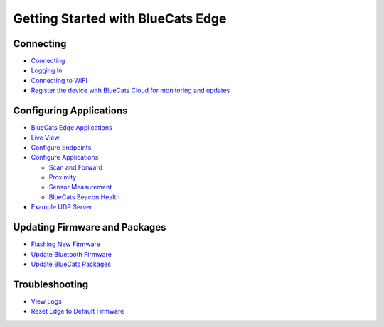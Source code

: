 Getting Started with BlueCats Edge
==================================

Connecting
~~~~~~~~~~

-  `Connecting <getting-started-connect#connecting-to-the-edge>`__
-  `Logging In <getting-started-connect#logging-in>`__
-  `Connecting to
   WIFI <getting-started-connect#connecting-to-internet-via-wifi>`__
-  `Register the device with BlueCats Cloud for monitoring and
   updates <getting-started-connect#register-with-bluecats-cloud>`__

Configuring Applications
~~~~~~~~~~~~~~~~~~~~~~~~

-  `BlueCats Edge
   Applications <getting-started-edge-applications#bluecats-edge-applications---overview>`__
-  `Live View <getting-started-edge-applications#live-view>`__
-  `Configure
   Endpoints <getting-started-edge-applications#configure-endpoints>`__
-  `Configure
   Applications <getting-started-edge-applications#configure-applications>`__

   -  `Scan and
      Forward <getting-started-edge-applications#application---scan-and-forward>`__
   -  `Proximity <getting-started-edge-applications#application---proximity>`__
   -  `Sensor
      Measurement <getting-started-edge-applications#application---sensor-measurement>`__
   -  `BlueCats Beacon
      Health <getting-started-edge-applications#application---bluecats-beacon-health>`__

-  `Example UDP
   Server <getting-started-edge-applications#example---receiving-data-with-a-simple-udp-server>`__

Updating Firmware and Packages
~~~~~~~~~~~~~~~~~~~~~~~~~~~~~~

-  `Flashing New
   Firmware <edge-update-firmware#flashing-new-firmware>`__
-  `Update Bluetooth Firmware <edge-update-bluetooth-firmware>`__
-  `Update BlueCats
   Packages <edge-update-firmware#updating-bluecats-edge-packages>`__

Troubleshooting
~~~~~~~~~~~~~~~

-  `View Logs <edge-troubleshooting#viewing-local-logs>`__
-  `Reset Edge to Default
   Firmware <edge-troubleshooting#resetting-edge-to-default-firmware-when-locked-out>`__
